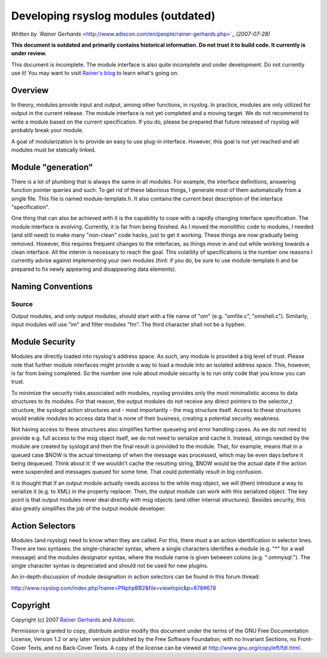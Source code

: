 Developing rsyslog modules (outdated)
=====================================

*Written by `Rainer
Gerhards* <http://www.adiscon.com/en/people/rainer-gerhards.php>`_
*(2007-07-28)*

**This document is outdated and primarily contains historical
information. Do not trust it to build code. It currently is under
review.**

This document is incomplete. The module interface is also quite
incomplete and under development. Do not currently use it! You may
want to visit `Rainer's blog <http://rgerhards.blogspot.com/>`_ to learn
what's going on.

Overview
--------

In theory, modules provide input and output, among other functions, in
rsyslog. In practice, modules are only utilized for output in the
current release. The module interface is not yet completed and a moving
target. We do not recommend to write a module based on the current
specification. If you do, please be prepared that future released of
rsyslog will probably break your module.

A goal of modularization is to provide an easy to use plug-in interface.
However, this goal is not yet reached and all modules must be statically
linked.

Module "generation"
-------------------

There is a lot of plumbing that is always the same in all modules. For
example, the interface definitions, answering function pointer queries
and such. To get rid of these laborious things, I generate most of them
automatically from a single file. This file is named module-template.h.
It also contains the current best description of the interface
"specification".

One thing that can also be achieved with it is the capability to cope
with a rapidly changing interface specification. The module interface is
evolving. Currently, it is far from being finished. As I moved the
monolithic code to modules, I needed (and still need) to make many
"non-clean" code hacks, just to get it working. These things are now
gradually being removed. However, this requires frequent changes to the
interfaces, as things move in and out while working towards a clean
interface. All the interim is necessary to reach the goal. This
volatility of specifications is the number one reasons I currently
advise against implementing your own modules (hint: if you do, be sure
to use module-template.h and be prepared to fix newly appearing and
disappearing data elements).

Naming Conventions
------------------

Source
~~~~~~

Output modules, and only output modules, should start with a file name
of "om" (e.g. "omfile.c", "omshell.c"). Similarly, input modules will
use "im" and filter modules "fm". The third character shall not be a
hyphen.

Module Security
---------------

Modules are directly loaded into rsyslog's address space. As such, any
module is provided a big level of trust. Please note that further module
interfaces might provide a way to load a module into an isolated address
space. This, however, is far from being completed. So the number one
rule about module security is to run only code that you know you can
trust.

To minimize the security risks associated with modules, rsyslog provides
only the most minimalistic access to data structures to its modules. For
that reason, the output modules do not receive any direct pointers to
the selector\_t structure, the syslogd action structures and - most
importantly - the msg structure itself. Access to these structures would
enable modules to access data that is none of their business, creating a
potential security weakness.

Not having access to these structures also simplifies further queueing
and error handling cases. As we do not need to provide e.g. full access
to the msg object itself, we do not need to serialize and cache it.
Instead, strings needed by the module are created by syslogd and then
the final result is provided to the module. That, for example, means
that in a queued case $NOW is the actual timestamp of when the message
was processed, which may be even days before it being dequeued. Think
about it: If we wouldn't cache the resulting string, $NOW would be the
actual date if the action were suspended and messages queued for some
time. That could potentially result in big confusion.

It is thought that if an output module actually needs access to the
while msg object, we will (then) introduce a way to serialize it (e.g.
to XML) in the property replacer. Then, the output module can work with
this serialized object. The key point is that output modules never deal
directly with msg objects (and other internal structures). Besides
security, this also greatly simplifies the job of the output module
developer.

Action Selectors
----------------

Modules (and rsyslog) need to know when they are called. For this, there
must a an action identification in selector lines. There are two
syntaxes: the single-character syntax, where a single characters
identifies a module (e.g. "\*" for a wall message) and the modules
designator syntax, where the module name is given between colons (e.g.
":ommysql:"). The single character syntax is depreciated and should not
be used for new plugins.

An in-depth discussion of module designation in action selectors can be
found in this forum thread:

`http://www.rsyslog.com/index.php?name=PNphpBB2&file=viewtopic&p=678#678 <http://www.rsyslog.com/index.php?name=PNphpBB2&file=viewtopic&p=678#678>`_

Copyright
---------

Copyright (c) 2007 `Rainer
Gerhards <http://www.adiscon.com/en/people/rainer-gerhards.php>`_ and
`Adiscon <http://www.adiscon.com/en/>`_.

Permission is granted to copy, distribute and/or modify this document
under the terms of the GNU Free Documentation License, Version 1.2 or
any later version published by the Free Software Foundation; with no
Invariant Sections, no Front-Cover Texts, and no Back-Cover Texts. A
copy of the license can be viewed at
`http://www.gnu.org/copyleft/fdl.html <http://www.gnu.org/copyleft/fdl.html>`_.
